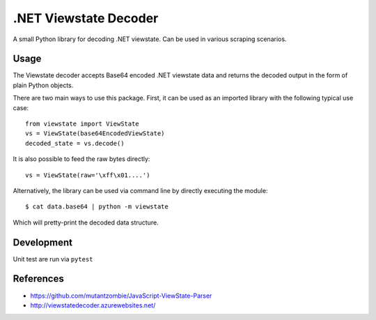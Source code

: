.NET Viewstate Decoder
======================

A small Python library for decoding .NET viewstate. Can be used in various scraping scenarios.

Usage
-----

The Viewstate decoder accepts Base64 encoded .NET viewstate data and returns the decoded output in the form of plain Python objects.

There are two main ways to use this package. First, it can be used as an imported library with the following typical use case:

::

  from viewstate import ViewState
  vs = ViewState(base64EncodedViewState)
  decoded_state = vs.decode()

It is also possible to feed the raw bytes directly:

::

  vs = ViewState(raw='\xff\x01....')

Alternatively, the library can be used via command line by directly executing the module:

::

  $ cat data.base64 | python -m viewstate

Which will pretty-print the decoded data structure.

Development
-----------

Unit test are run via ``pytest``

References
----------

- https://github.com/mutantzombie/JavaScript-ViewState-Parser
- http://viewstatedecoder.azurewebsites.net/
